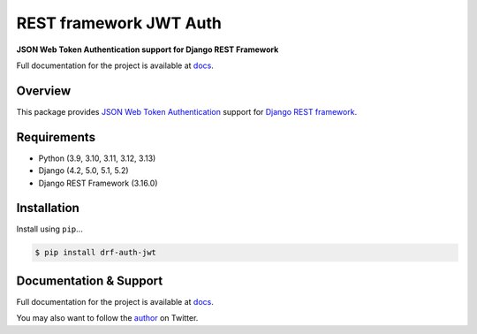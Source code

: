 REST framework JWT Auth
=======================

|build-status-image| |pypi-version|

**JSON Web Token Authentication support for Django REST Framework**

Full documentation for the project is available at `docs`_.

Overview
--------

This package provides `JSON Web Token Authentication`_ support for
`Django REST framework`_.

Requirements
------------

-  Python (3.9, 3.10, 3.11, 3.12, 3.13)
-  Django (4.2, 5.0, 5.1, 5.2)
-  Django REST Framework (3.16.0)

Installation
------------

Install using ``pip``\ ...

.. code:: bash

    $ pip install drf-auth-jwt

Documentation & Support
-----------------------

Full documentation for the project is available at `docs`_.

You may also want to follow the `author`_ on Twitter.

.. _docs: https://jovianorigin.github.io/drf-auth-jwt/
.. _JSON Web Token Authentication: http://tools.ietf.org/html/draft-ietf-oauth-json-web-token
.. _Django REST framework: http://django-rest-framework.org/
.. _Video: https://www.youtube.com/watch?v=825hodQ61bg
.. _JWT.io: http://jwt.io/
.. _author: https://twitter.com/lungeloSLX

.. |build-status-image| image:: https://github.com/JovianOrigin/drf-auth-jwt/actions/workflows/test.yml/badge.svg?branch=master
    :target: https://github.com/JovianOrigin/drf-auth-jwt/actions
.. |pypi-version| image:: https://img.shields.io/pypi/v/drf-auth-jwt.svg
    :target: https://pypi.python.org/pypi/drf-auth-jwt
